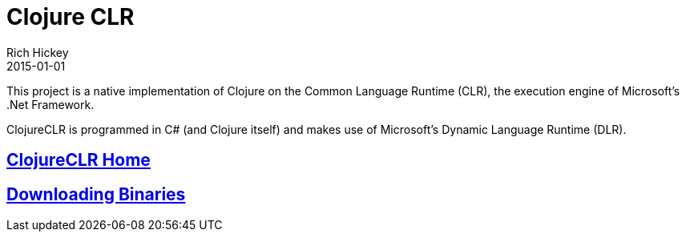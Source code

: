 = Clojure CLR
Rich Hickey
2015-01-01
:type: about
:toc: macro
:icons: font
:prevpagehref: clojurescript
:prevpagetitle: ClojureScript


ifdef::env-github,env-browser[:outfilesuffix: .adoc]

This project is a native implementation of Clojure on the Common Language Runtime (CLR), the execution engine of Microsoft's .Net Framework.

ClojureCLR is programmed in C# (and Clojure itself) and makes use of Microsoft's Dynamic Language Runtime (DLR).

== https://github.com/clojure/clojure-clr[ClojureCLR Home]
== https://github.com/clojure/clojure-clr/wiki/Getting-binaries[Downloading Binaries]